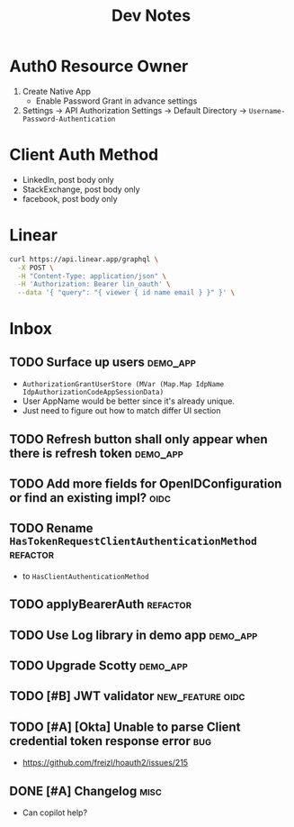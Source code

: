 #+title: Dev Notes

* Auth0 Resource Owner
1. Create Native App
   - Enable Password Grant in advance settings
2. Settings -> API Authorization Settings -> Default Directory -> =Username-Password-Authentication=

* Client Auth Method
- LinkedIn, post body only
- StackExchange, post body only
- facebook, post body only

* Linear

#+begin_src sh :results raw
curl https://api.linear.app/graphql \
  -X POST \
  -H "Content-Type: application/json" \
  -H 'Authorization: Bearer lin_oauth' \
  --data '{ "query": "{ viewer { id name email } }" }' \
#+end_src

#+RESULTS:
{"data":{"viewer":{"id":"5860978b-2b66-41ad-81c9-01f7c1fb919d","name":"Hai W.","email":"freizl.em@gmail.com"}}}

* Inbox
** TODO Surface up users :demo_app:
- ~AuthorizationGrantUserStore (MVar (Map.Map IdpName IdpAuthorizationCodeAppSessionData)~
- User AppName would be better since it's already unique.
- Just need to figure out how to match differ UI section
** TODO Refresh button shall only appear when there is refresh token :demo_app:
** TODO Add more fields for OpenIDConfiguration or find an existing impl? :oidc:
** TODO Rename ~HasTokenRequestClientAuthenticationMethod~ :refactor:
- to ~HasClientAuthenticationMethod~
** TODO applyBearerAuth :refactor:
** TODO Use Log library in demo app :demo_app:
** TODO Upgrade Scotty :demo_app:
** TODO [#B] JWT validator :new_feature:oidc:
** TODO [#A] [Okta] Unable to parse Client credential token response error :bug:
- https://github.com/freizl/hoauth2/issues/215
** DONE [#A] Changelog :misc:
CLOSED: [2025-03-15 Sat 00:00]
:LOGBOOK:
- State "DONE"       from "TODO"       [2025-03-15 Sat 00:00]
:END:
- Can copilot help?
